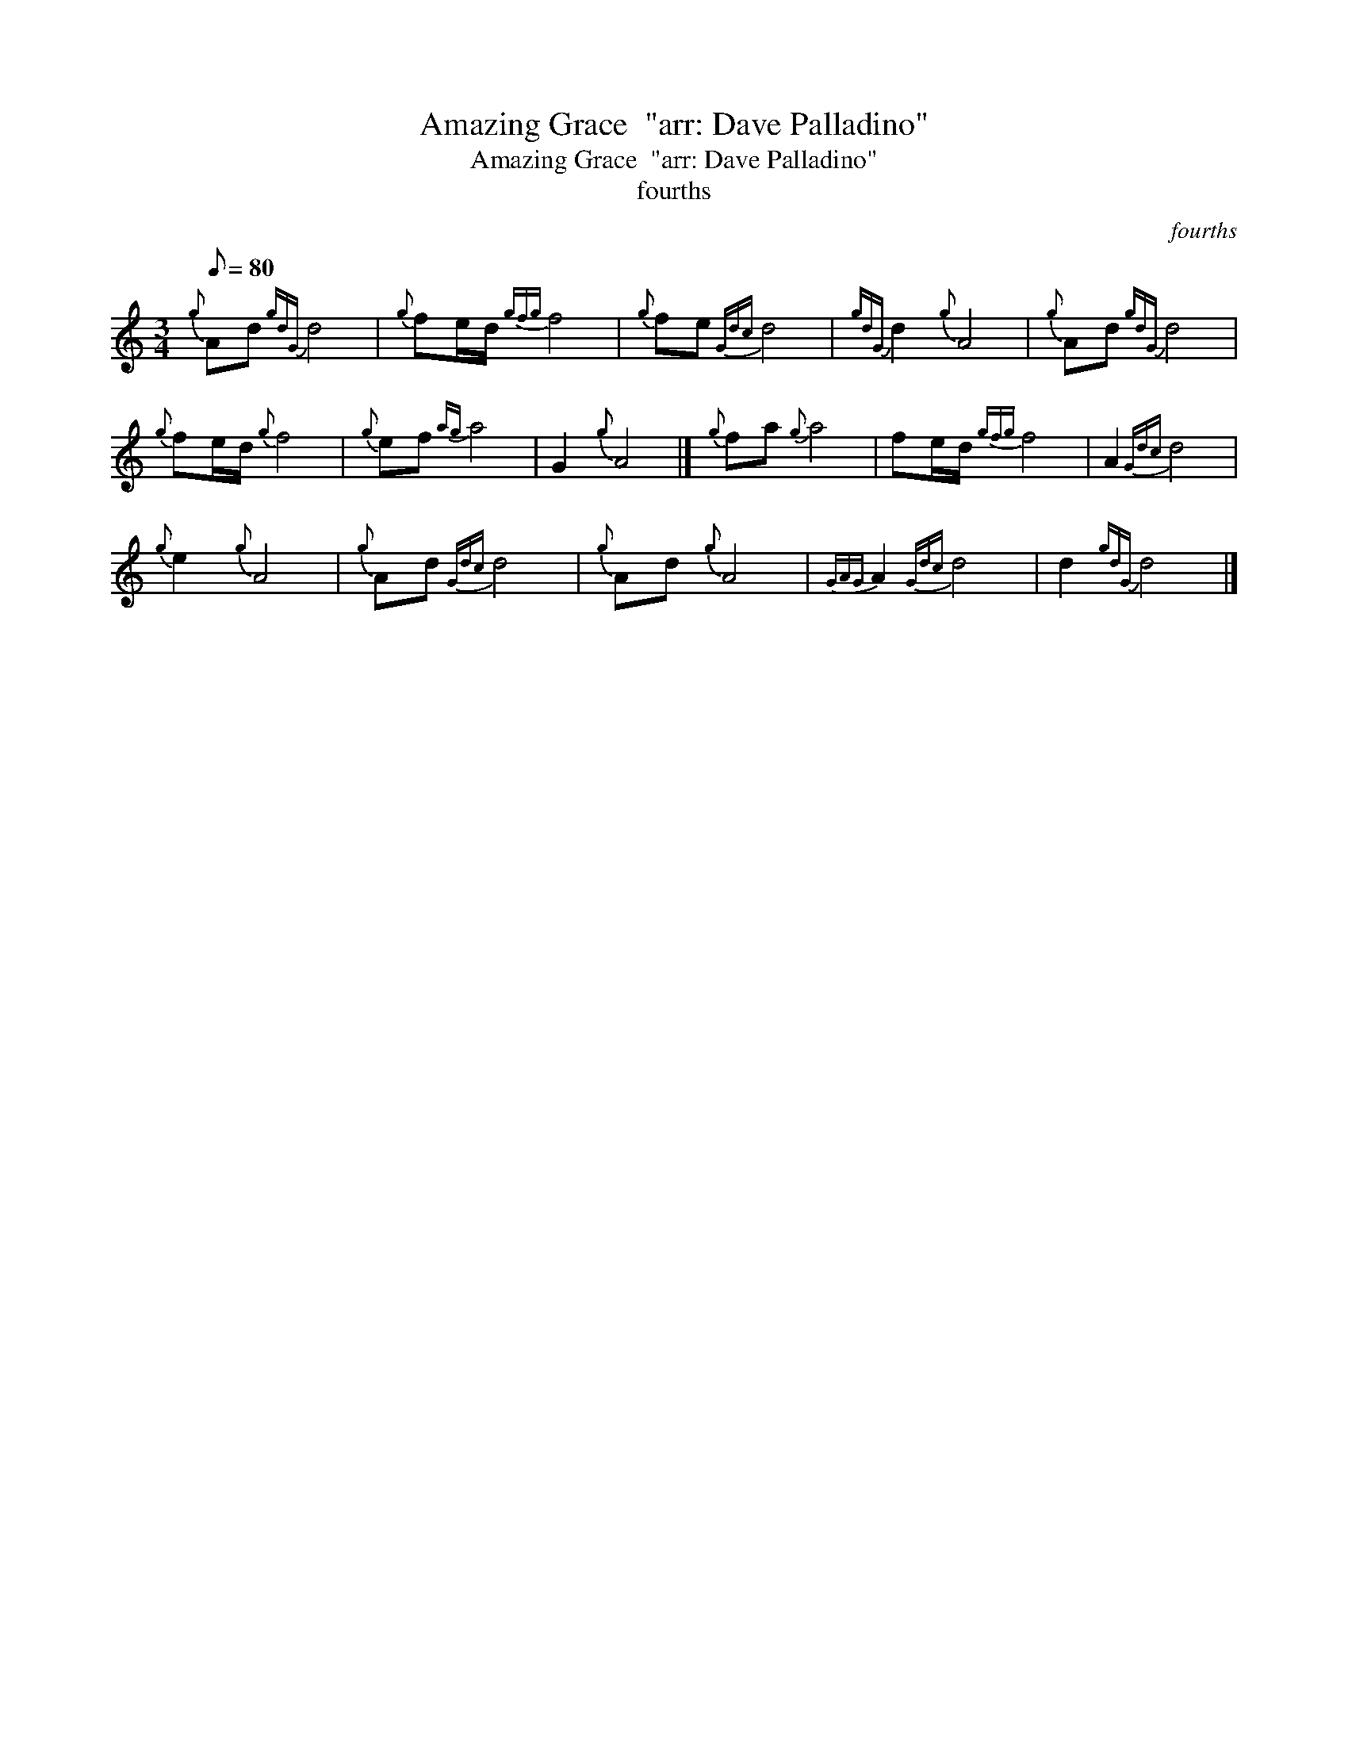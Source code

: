 X:1
T:Amazing Grace  "arr: Dave Palladino"
T:Amazing Grace  "arr: Dave Palladino"
T:fourths
C:fourths
L:1/8
Q:1/8=80
M:3/4
K:C
V:1 treble 
V:1
{g} Ad{gdG} d4 |{g} fe/d/{gfg} f4 |{g} fe{Gdc} d4 |{gdG} d2{g} A4 |{g} Ad{gdG} d4 | %5
{g} fe/d/{g} f4 |{g} ef{ag} a4 | G2{g} A4 |]{g} fa{g} a4 | fe/d/{gfg} f4 | A2{Gdc} d4 | %11
{g} e2{g} A4 |{g} Ad{Gdc} d4 |{g} Ad{g} A4 |{GAG} A2{Gdc} d4 | d2{gdG} d4 |] %16

